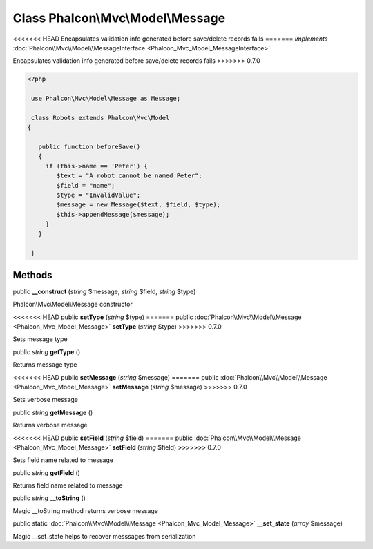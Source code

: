 Class **Phalcon\\Mvc\\Model\\Message**
======================================

<<<<<<< HEAD
Encapsulates validation info generated before save/delete records fails 
=======
*implements* :doc:`Phalcon\\Mvc\\Model\\MessageInterface <Phalcon_Mvc_Model_MessageInterface>`

Encapsulates validation info generated before save/delete records fails  
>>>>>>> 0.7.0

.. code-block:: php

    <?php

     use Phalcon\Mvc\Model\Message as Message;
    
     class Robots extends Phalcon\Mvc\Model
    {
    
       public function beforeSave()
       {
         if (this->name == 'Peter') {
            $text = "A robot cannot be named Peter";
            $field = "name";
            $type = "InvalidValue";
            $message = new Message($text, $field, $type);
            $this->appendMessage($message);
         }
       }
    
     }



Methods
---------

public  **__construct** (*string* $message, *string* $field, *string* $type)

Phalcon\\Mvc\\Model\\Message constructor



<<<<<<< HEAD
public  **setType** (*string* $type)
=======
public :doc:`Phalcon\\Mvc\\Model\\Message <Phalcon_Mvc_Model_Message>`  **setType** (*string* $type)
>>>>>>> 0.7.0

Sets message type



public *string*  **getType** ()

Returns message type



<<<<<<< HEAD
public  **setMessage** (*string* $message)
=======
public :doc:`Phalcon\\Mvc\\Model\\Message <Phalcon_Mvc_Model_Message>`  **setMessage** (*string* $message)
>>>>>>> 0.7.0

Sets verbose message



public *string*  **getMessage** ()

Returns verbose message



<<<<<<< HEAD
public  **setField** (*string* $field)
=======
public :doc:`Phalcon\\Mvc\\Model\\Message <Phalcon_Mvc_Model_Message>`  **setField** (*string* $field)
>>>>>>> 0.7.0

Sets field name related to message



public *string*  **getField** ()

Returns field name related to message



public *string*  **__toString** ()

Magic __toString method returns verbose message



public static :doc:`Phalcon\\Mvc\\Model\\Message <Phalcon_Mvc_Model_Message>`  **__set_state** (*array* $message)

Magic __set_state helps to recover messsages from serialization



